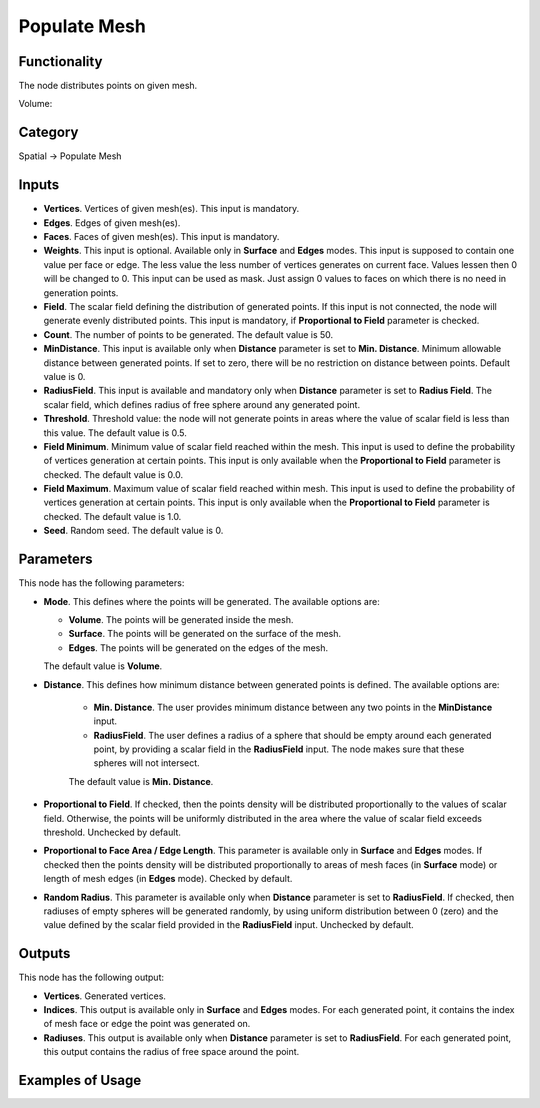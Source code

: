 Populate Mesh
=============

Functionality
-------------

The node distributes points on given mesh.

.. image:: https://user-images.githubusercontent.com/14288520/201531076-d2b9e049-b229-4065-acbe-a9c735364e3c.png
  :target: https://user-images.githubusercontent.com/14288520/201531076-d2b9e049-b229-4065-acbe-a9c735364e3c.png

Volume:

.. image:: https://user-images.githubusercontent.com/14288520/201530858-6d55519a-b06d-4a90-a15d-a564d7c9e5e6.gif
  :target: https://user-images.githubusercontent.com/14288520/201530858-6d55519a-b06d-4a90-a15d-a564d7c9e5e6.gif

Category
--------

Spatial -> Populate Mesh

Inputs
------

* **Vertices**. Vertices of given mesh(es). This input is mandatory.
* **Edges**. Edges of given mesh(es).
* **Faces**. Faces of given mesh(es). This input is mandatory.
* **Weights**. This input is optional. Available only in **Surface** and
  **Edges** modes. This input is supposed to contain one value per face or
  edge. The less value the less number of vertices generates on current face.
  Values lessen then 0 will be changed to 0. This input can be used as mask.
  Just assign 0 values to faces on which there is no need in generation points.
* **Field**. The scalar field defining the distribution of generated points. If
  this input is not connected, the node will generate evenly distributed
  points. This input is mandatory, if **Proportional to Field** parameter is checked.
* **Count**. The number of points to be generated. The default value is 50.
* **MinDistance**. This input is available only when **Distance** parameter is
  set to **Min. Distance**. Minimum allowable distance between generated
  points. If set to zero, there will be no restriction on distance between
  points. Default value is 0.
* **RadiusField**. This input is available and mandatory only when **Distance**
  parameter is set to **Radius Field**. The scalar field, which defines radius
  of free sphere around any generated point.
* **Threshold**. Threshold value: the node will not generate points in areas
  where the value of scalar field is less than this value. The default value is
  0.5.
* **Field Minimum**. Minimum value of scalar field reached within the mesh.
  This input is used to define the probability of vertices generation at
  certain points. This input is only available when the **Proportional to
  Field** parameter is checked. The default value is 0.0.
* **Field Maximum**. Maximum value of scalar field reached within mesh.
  This input is used to define the probability of vertices generation at
  certain points. This input is only available when the **Proportional to Field**
  parameter is checked. The default value is 1.0.
* **Seed**. Random seed. The default value is 0.

Parameters
----------

This node has the following parameters:

* **Mode**. This defines where the points will be generated. The available options are:

  * **Volume**. The points will be generated inside the mesh.
  * **Surface**. The points will be generated on the surface of the mesh.
  * **Edges**. The points will be generated on the edges of the mesh.

  The default value is **Volume**.
* **Distance**. This defines how minimum distance between generated points is
  defined. The available options are:

   * **Min. Distance**. The user provides minimum distance between any two
     points in the **MinDistance** input.
   * **RadiusField**. The user defines a radius of a sphere that should be
     empty around each generated point, by providing a scalar field in the
     **RadiusField** input. The node makes sure that these spheres will not
     intersect.

   The default value is **Min. Distance**.
* **Proportional to Field**. If checked, then the points density will be distributed
  proportionally to the values of scalar field. Otherwise, the points will be
  uniformly distributed in the area where the value of scalar field exceeds
  threshold. Unchecked by default.
* **Proportional to Face Area / Edge Length**. This parameter is available only
  in **Surface** and **Edges** modes. If checked then the points density will
  be distributed proportionally to areas of mesh faces (in **Surface** mode) or
  length of mesh edges (in **Edges** mode). Checked by default.
* **Random Radius**. This parameter is available only when **Distance**
  parameter is set to **RadiusField**. If checked, then radiuses of empty
  spheres will be generated randomly, by using uniform distribution between 0
  (zero) and the value defined by the scalar field provided in the
  **RadiusField** input. Unchecked by default.

Outputs
-------

This node has the following output:

* **Vertices**. Generated vertices.
* **Indices**. This output is available only in **Surface** and **Edges**
  modes. For each generated point, it contains the index of mesh face or edge
  the point was generated on.
* **Radiuses**. This output is available only when **Distance** parameter is
  set to **RadiusField**. For each generated point, this output contains the
  radius of free space around the point.

Examples of Usage
-----------------

.. image:: https://user-images.githubusercontent.com/14288520/201532606-a738a7b3-c303-44d6-ab81-3f49b0c11468.gif
  :target: https://user-images.githubusercontent.com/14288520/201532606-a738a7b3-c303-44d6-ab81-3f49b0c11468.gif

.. image:: ../../../docs/assets/nodes/spatial/populate_mesh_volume_1.png
   :target: ../../../docs/assets/nodes/spatial/populate_mesh_volume_1.png


